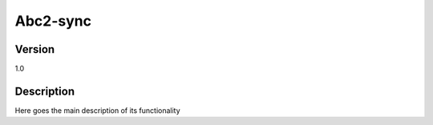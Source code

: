 .. _Abc2-sync:

Abc2-sync
=========

Version
-------

1.0

Description
-----------

Here goes the main description of its functionality



